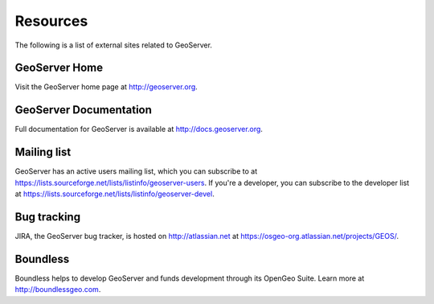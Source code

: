 .. _geoserver.moreinfo.resources:

Resources
=========

The following is a list of external sites related to GeoServer.

GeoServer Home
--------------

Visit the GeoServer home page at `<http://geoserver.org>`_.

GeoServer Documentation
-----------------------

Full documentation for GeoServer is available at `<http://docs.geoserver.org>`_.

Mailing list
------------

GeoServer has an active users mailing list, which you can subscribe to at `<https://lists.sourceforge.net/lists/listinfo/geoserver-users>`_.  If you're a developer, you can subscribe to the developer list at `<https://lists.sourceforge.net/lists/listinfo/geoserver-devel>`_.

Bug tracking
------------

JIRA, the GeoServer bug tracker, is hosted on `<http://atlassian.net>`_ at `<https://osgeo-org.atlassian.net/projects/GEOS/>`_.

Boundless
---------

Boundless helps to develop GeoServer and funds development through its OpenGeo Suite. Learn more at `<http://boundlessgeo.com>`_.